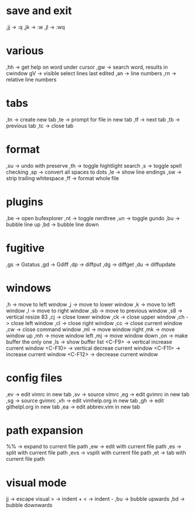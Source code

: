 * save and exit
,jj -> :q
,jk -> :w
,jl -> :wq
* various
,hh -> get help on word under cursor
,gw -> search word, results in cwindow
gV  -> visible select lines last edited
,an -> line numbers
,rn -> relative line numbers
* tabs
,tn -> create new tab
,te -> prompt for file in new tab
,tf -> next tab
,tb -> previous tab
,tc -> close tab
* format
,su -> undo with preserve
,th -> toggle hightlight search
,s  -> toggle spell checking
,sp -> convert all spaces to dots
,le -> show line endings
,sw -> strip trailing whitespace
,ff -> format whole file
* plugins
,be -> open bufexplorer
,nt -> toggle nerdtree
,un -> toggle gundo
,bu -> bubble line up
,bd -> bubble line down
* fugitive
,gs -> Gstatus
,gd -> Gdiff
,dp -> diffput
,dg -> diffget
,du -> diffupdate
* windows
,h      -> move to left window
,j      -> move to lower window
,k      -> move to left window
,l      -> move to right window
,sb     -> move to previous window
,s8     -> vertical resize 83
,cj     -> close lower window
,ck     -> close upper window
,ch     -> close left window
,cl     -> close right window
,cc     -> close current window
,cw     -> close command window
,ml     -> move window right
,mk     -> move window up
,mh     -> move window left
,mj     -> move window down
,on     -> make buffer the only one
,ls     -> show buffer list
<C-F9>  -> vertical increase current window
<C-F10> -> vertical decreae current window
<C-F11> -> increase current window
<C-F12> -> decrease current window
* config files
,ev -> edit vimrc in new tab
,sv -> source vimrc
,eg -> edit gvimrc in new tab
,sg -> source gvimrc
,vh -> edit vimhelp.org in new tab
,gh -> edit githelpl.org in new tab
,ea -> edit abbrev.vim in new tab
* path expansion
%%   -> expand to current file path
,ew  -> edit with current file path
,es  -> split with current file path
,evs -> vsplit with current file path
,et  -> tab with current file path
* visual mode
jj  -> escape visual
>   -> indent +
<   -> indent -
,bu -> bubble upwards
,bd -> bubble downwards
